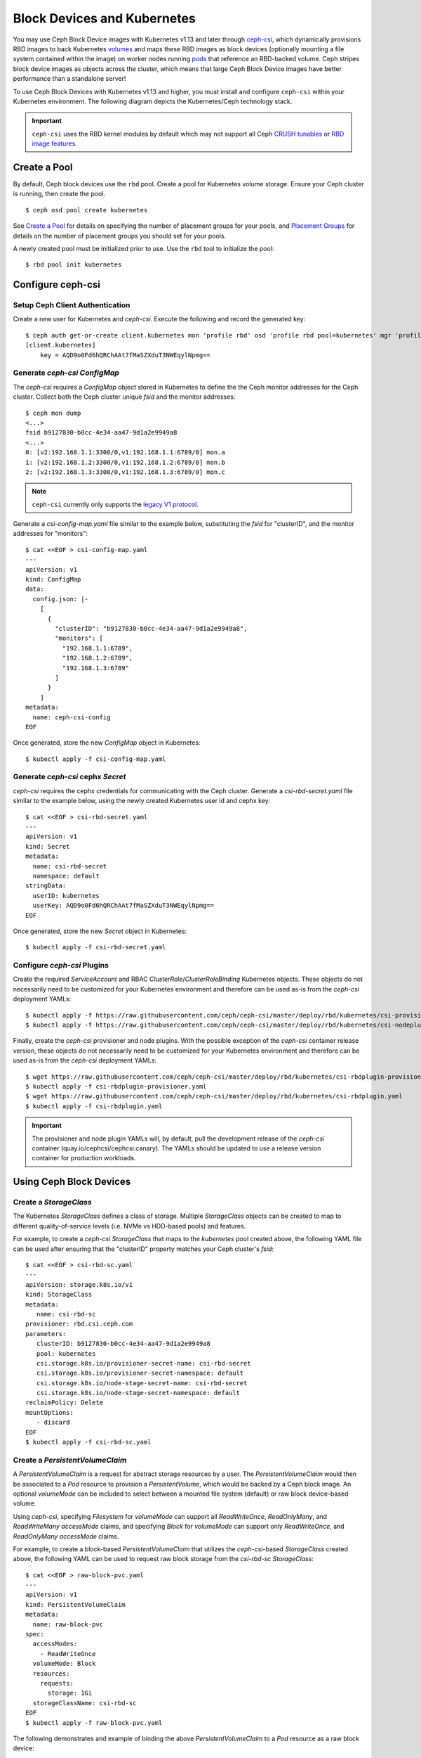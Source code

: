 ==============================
 Block Devices and Kubernetes
==============================

You may use Ceph Block Device images with Kubernetes v1.13 and later through
`ceph-csi`_, which dynamically provisions RBD images to back Kubernetes
`volumes`_ and maps these RBD images as block devices (optionally mounting
a file system contained within the image) on worker nodes running
`pods`_ that reference an RBD-backed volume. Ceph stripes block device images as
objects across the cluster, which means that large Ceph Block Device images have
better performance than a standalone server!

To use Ceph Block Devices with Kubernetes v1.13 and higher, you must install
and configure ``ceph-csi`` within your Kubernetes environment. The following
diagram depicts the Kubernetes/Ceph technology stack.

.. ditaa::
            +---------------------------------------------------+
            |                   Kubernetes                      |
            +---------------------------------------------------+
            |                    ceph--csi                      |
            +------------------------+--------------------------+
                                     |
                                     | configures
                                     v
            +------------------------+ +------------------------+
            |                        | |        rbd--nbd        |
            |     Kernel Modules     | +------------------------+
            |                        | |         librbd         |
            +------------------------+-+------------------------+
            |                   RADOS Protocol                  |
            +------------------------+-+------------------------+
            |          OSDs          | |        Monitors        |
            +------------------------+ +------------------------+


.. important::
   ``ceph-csi`` uses the RBD kernel modules by default which may not support all
   Ceph `CRUSH tunables`_ or `RBD image features`_.

Create a Pool
=============

By default, Ceph block devices use the ``rbd`` pool. Create a pool for
Kubernetes volume storage. Ensure your Ceph cluster is running, then create
the pool. ::

        $ ceph osd pool create kubernetes

See `Create a Pool`_ for details on specifying the number of placement groups
for your pools, and `Placement Groups`_ for details on the number of placement
groups you should set for your pools.

A newly created pool must be initialized prior to use. Use the ``rbd`` tool
to initialize the pool::

        $ rbd pool init kubernetes

Configure ceph-csi
==================

Setup Ceph Client Authentication
--------------------------------

Create a new user for Kubernetes and `ceph-csi`. Execute the following and
record the generated key::

    $ ceph auth get-or-create client.kubernetes mon 'profile rbd' osd 'profile rbd pool=kubernetes' mgr 'profile rbd pool=kubernetes'
    [client.kubernetes]
        key = AQD9o0Fd6hQRChAAt7fMaSZXduT3NWEqylNpmg==

Generate `ceph-csi` `ConfigMap`
-------------------------------

The `ceph-csi` requires a `ConfigMap` object stored in Kubernetes to define the
the Ceph monitor addresses for the Ceph cluster. Collect both the Ceph cluster
unique `fsid` and the monitor addresses::

        $ ceph mon dump
        <...>
        fsid b9127830-b0cc-4e34-aa47-9d1a2e9949a8
        <...>
        0: [v2:192.168.1.1:3300/0,v1:192.168.1.1:6789/0] mon.a
        1: [v2:192.168.1.2:3300/0,v1:192.168.1.2:6789/0] mon.b
        2: [v2:192.168.1.3:3300/0,v1:192.168.1.3:6789/0] mon.c

.. note::
   ``ceph-csi`` currently only supports the `legacy V1 protocol`_.

Generate a `csi-config-map.yaml` file similar to the example below, substituting
the `fsid` for "clusterID", and the monitor addresses for "monitors"::

        $ cat <<EOF > csi-config-map.yaml
        ---
        apiVersion: v1
        kind: ConfigMap
        data:
          config.json: |-
            [
              {
                "clusterID": "b9127830-b0cc-4e34-aa47-9d1a2e9949a8",
                "monitors": [
                  "192.168.1.1:6789",
                  "192.168.1.2:6789",
                  "192.168.1.3:6789"
                ]
              }
            ]
        metadata:
          name: ceph-csi-config
        EOF

Once generated, store the new `ConfigMap` object in Kubernetes::

        $ kubectl apply -f csi-config-map.yaml

Generate `ceph-csi` cephx `Secret`
----------------------------------

`ceph-csi` requires the cephx credentials for communicating with the Ceph
cluster. Generate a `csi-rbd-secret.yaml` file similar to the example below,
using the newly created Kubernetes user id and cephx key::

        $ cat <<EOF > csi-rbd-secret.yaml
        ---
        apiVersion: v1
        kind: Secret
        metadata:
          name: csi-rbd-secret
          namespace: default
        stringData:
          userID: kubernetes
          userKey: AQD9o0Fd6hQRChAAt7fMaSZXduT3NWEqylNpmg==
        EOF

Once generated, store the new `Secret` object in Kubernetes::

        $ kubectl apply -f csi-rbd-secret.yaml

Configure `ceph-csi` Plugins
----------------------------

Create the required `ServiceAccount` and RBAC `ClusterRole`/`ClusterRoleBinding`
Kubernetes objects. These objects do not necessarily need to be customized for
your Kubernetes environment and therefore can be used as-is from the `ceph-csi`
deployment YAMLs::

        $ kubectl apply -f https://raw.githubusercontent.com/ceph/ceph-csi/master/deploy/rbd/kubernetes/csi-provisioner-rbac.yaml
        $ kubectl apply -f https://raw.githubusercontent.com/ceph/ceph-csi/master/deploy/rbd/kubernetes/csi-nodeplugin-rbac.yaml

Finally, create the `ceph-csi` provisioner and node plugins. With the
possible exception of the `ceph-csi` container release version, these objects do
not necessarily need to be customized for your Kubernetes environment and
therefore can be used as-is from the `ceph-csi` deployment YAMLs::

        $ wget https://raw.githubusercontent.com/ceph/ceph-csi/master/deploy/rbd/kubernetes/csi-rbdplugin-provisioner.yaml
        $ kubectl apply -f csi-rbdplugin-provisioner.yaml
        $ wget https://raw.githubusercontent.com/ceph/ceph-csi/master/deploy/rbd/kubernetes/csi-rbdplugin.yaml
        $ kubectl apply -f csi-rbdplugin.yaml

.. important::
   The provisioner and node plugin YAMLs will, by default, pull the development
   release of the `ceph-csi` container (quay.io/cephcsi/cephcsi:canary).
   The YAMLs should be updated to use a release version container for
   production workloads.

Using Ceph Block Devices
========================

Create a `StorageClass`
-----------------------

The Kubernetes `StorageClass` defines a class of storage. Multiple `StorageClass`
objects can be created to map to different quality-of-service levels (i.e. NVMe
vs HDD-based pools) and features.

For example, to create a `ceph-csi` `StorageClass` that maps to the `kubernetes`
pool created above, the following YAML file can be used after ensuring that the
"clusterID" property matches your Ceph cluster's `fsid`::

        $ cat <<EOF > csi-rbd-sc.yaml
        ---
        apiVersion: storage.k8s.io/v1
        kind: StorageClass
        metadata:
           name: csi-rbd-sc
        provisioner: rbd.csi.ceph.com
        parameters:
           clusterID: b9127830-b0cc-4e34-aa47-9d1a2e9949a8
           pool: kubernetes
           csi.storage.k8s.io/provisioner-secret-name: csi-rbd-secret
           csi.storage.k8s.io/provisioner-secret-namespace: default
           csi.storage.k8s.io/node-stage-secret-name: csi-rbd-secret
           csi.storage.k8s.io/node-stage-secret-namespace: default
        reclaimPolicy: Delete
        mountOptions:
           - discard
        EOF
        $ kubectl apply -f csi-rbd-sc.yaml

Create a `PersistentVolumeClaim`
--------------------------------

A `PersistentVolumeClaim` is a request for abstract storage resources by a user.
The `PersistentVolumeClaim` would then be associated to a `Pod` resource to
provision a `PersistentVolume`, which would be backed by a Ceph block image.
An optional `volumeMode` can be included to select between a mounted file system
(default) or raw block device-based volume.

Using `ceph-csi`, specifying `Filesystem` for `volumeMode` can support all
`ReadWriteOnce`, `ReadOnlyMany`, and `ReadWriteMany` `accessMode` claims, and
specifying `Block` for `volumeMode` can support only `ReadWriteOnce`, and
`ReadOnlyMany` `accessMode` claims.

For example, to create a block-based `PersistentVolumeClaim` that utilizes
the `ceph-csi`-based `StorageClass` created above, the following YAML can be
used to request raw block storage from the `csi-rbd-sc` `StorageClass`::

        $ cat <<EOF > raw-block-pvc.yaml
        ---
        apiVersion: v1
        kind: PersistentVolumeClaim
        metadata:
          name: raw-block-pvc
        spec:
          accessModes:
            - ReadWriteOnce
          volumeMode: Block
          resources:
            requests:
              storage: 1Gi
          storageClassName: csi-rbd-sc
        EOF
        $ kubectl apply -f raw-block-pvc.yaml

The following demonstrates and example of binding the above
`PersistentVolumeClaim` to a `Pod` resource as a raw block device::

        $ cat <<EOF > raw-block-pod.yaml
        ---
        apiVersion: v1
        kind: Pod
        metadata:
          name: pod-with-raw-block-volume
        spec:
          containers:
            - name: fc-container
              image: fedora:26
              command: ["/bin/sh", "-c"]
              args: ["tail -f /dev/null"]
              volumeDevices:
                - name: data
                  devicePath: /dev/xvda
          volumes:
            - name: data
              persistentVolumeClaim:
                claimName: raw-block-pvc
        EOF
        $ kubectl apply -f raw-block-pod.yaml

To create a file-system-based `PersistentVolumeClaim` that utilizes the
`ceph-csi`-based `StorageClass` created above, the following YAML can be used to
request a mounted file system (backed by an RBD image) from the `csi-rbd-sc`
`StorageClass`::

        $ cat <<EOF > pvc.yaml
        ---
        apiVersion: v1
        kind: PersistentVolumeClaim
        metadata:
          name: rbd-pvc
        spec:
          accessModes:
            - ReadWriteOnce
          volumeMode: Filesystem
          resources:
            requests:
              storage: 1Gi
          storageClassName: csi-rbd-sc
        EOF
        $ kubectl apply -f pvc.yaml

The following demonstrates and example of binding the above
`PersistentVolumeClaim` to a `Pod` resource as a mounted file system::

        $ cat <<EOF > pod.yaml
        ---
        apiVersion: v1
        kind: Pod
        metadata:
          name: csi-rbd-demo-pod
        spec:
          containers:
            - name: web-server
              image: nginx
              volumeMounts:
                - name: mypvc
                  mountPath: /var/lib/www/html
          volumes:
            - name: mypvc
              persistentVolumeClaim:
                claimName: rbd-pvc
                readOnly: false
        EOF
        $ kubectl apply -f pod.yaml

.. _ceph-csi: https://github.com/ceph/ceph-csi/
.. _volumes: https://kubernetes.io/docs/concepts/storage/volumes/
.. _pods: https://kubernetes.io/docs/concepts/workloads/pods/pod-overview/
.. _Create a Pool: ../../rados/operations/pools#createpool
.. _Placement Groups: ../../rados/operations/placement-groups
.. _CRUSH tunables: ../../rados/operations/crush-map/#tunables
.. _RBD image features: ../rbd-config-ref/#image-features
.. _legacy V1 protocol: ../../rados/configuration/msgr2/#address-formats
